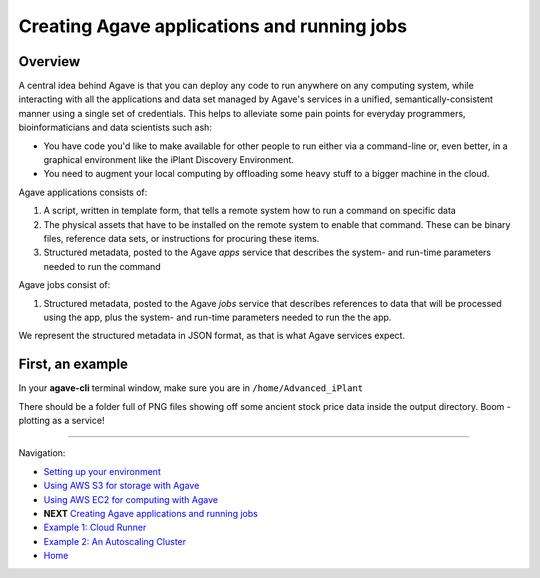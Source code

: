 Creating Agave applications and running jobs
============================================

Overview
--------

A central idea behind Agave is that you can deploy any code to run anywhere on any computing system, while interacting with all the applications and data set managed by Agave's services in a unified, semantically-consistent manner using a single set of credentials. This helps to alleviate some pain points for everyday programmers, bioinformaticians and data scientists such ash:

- You have code you'd like to make available for other people to run either via a command-line or, even better, in a graphical environment like the iPlant Discovery Environment.
- You need to augment your local computing by offloading some heavy stuff to a bigger machine in the cloud.

Agave applications consists of:

1. A script, written in template form, that tells a remote system how to run a command on specific data
2. The physical assets that have to be installed on the remote system to enable that command. These can be binary files, reference data sets, or instructions for procuring these items.
3. Structured metadata, posted to the Agave *apps* service that describes the system- and run-time parameters needed to run the command

Agave jobs consist of:

1. Structured metadata, posted to the Agave *jobs* service that describes references to data that will be processed using the app, plus the system- and run-time parameters needed to run the the app.

We represent the structured metadata in JSON format, as that is what Agave services expect.

First, an example
-----------------

In your **agave-cli** terminal window, make sure you are in ``/home/Advanced_iPlant``

.. code-block:: bash
    # Find an app named pyplot
    [agave-cli:root@docker] apps-list -n pyplot
        demo-pyplot-demo-advanced-0.1.0u1
        pyplot-demo-0.2.0u2
    # View details about the app - inputs, params, etc
    [agave-cli:root@docker] apps-list -v pyplot-demo-0.2.0u2
        {"_links": {
            "executionSystem": {
                "href": "https://agave.iplantc.org/systems/v2/docker.iplantcollaborative.org"
            }...
    # Submit a job
    [agave-cli:root@docker] jobs-submit -F apps/pyplot-demo-0.2.0/demo-job.json
        Successfully submitted job 4425653391032380955-e0bd34dffff8de6-0001-007
    # Check job status. Should take ~30 sec
    [agave-cli:root@docker] jobs-status -v 4425653391032380955-e0bd34dffff8de6-0001-007
        {
            "_links": {
                "self": {
                    "href": "https://agave.iplantc.org/jobs/v2/4425653391032380955-e0bd34dffff8de6-0001-007"
                }
            },
            "id": "4425653391032380955-e0bd34dffff8de6-0001-007",
            "status": "FINISHED"
        }
    # Retrieve results
    [agave-cli:root@docker] jobs-output-get -r 4425653391032380955-e0bd34dffff8de6-0001-007 output

There should be a folder full of PNG files showing off some ancient stock price data inside the output directory. Boom - plotting as a service!

-------------------------------------------

Navigation:

- `Setting up your environment <02-ho-setup.rst>`_
- `Using AWS S3 for storage with Agave <03-ho-s3-storage.rst>`_
- `Using AWS EC2 for computing with Agave <04-ho-ec2-setup.rst>`_
- **NEXT** `Creating Agave applications and running jobs <05-ho-ec2-using.rst>`_
- `Example 1: Cloud Runner <06-cloud-runner.rst>`_
- `Example 2: An Autoscaling Cluster <07-cfncluster.rst>`_
- `Home <00-Hands-On.rst>`_
